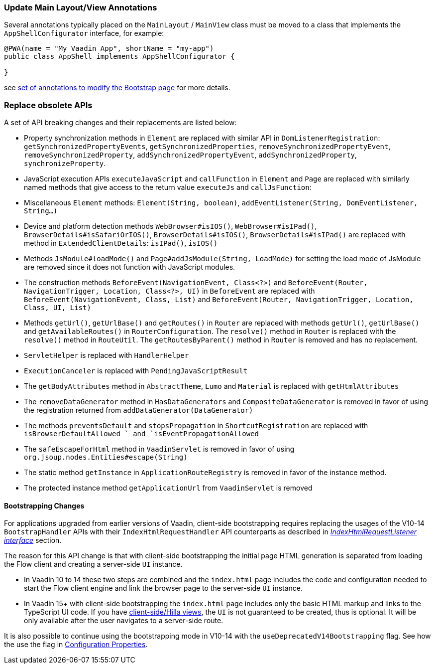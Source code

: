 [discrete]
=== Update Main Layout/View Annotations

Several annotations typically placed on the `MainLayout` / `MainView` class must be moved to a class that implements the `AppShellConfigurator` interface, for example:

[source,java]
----
@PWA(name = "My Vaadin App", shortName = "my-app")
public class AppShell implements AppShellConfigurator {

}
----

see <<{articles}/advanced/modifying-the-bootstrap-page#java-annotations, set of annotations to modify the Bootstrap page>> for more details.

[discrete]
=== Replace obsolete APIs

A set of API breaking changes and their replacements are listed below:

- Property synchronization methods in `Element` are replaced with similar API in `DomListenerRegistration`: `getSynchronizedPropertyEvents`, `getSynchronizedProperties`, `removeSynchronizedPropertyEvent`, `removeSynchronizedProperty`, `addSynchronizedPropertyEvent`, `addSynchronizedProperty`, `synchronizeProperty`.
- JavaScript execution APIs `executeJavaScript` and `callFunction` in `Element` and `Page` are replaced with similarly named methods that give access to the return value `executeJs` and `callJsFunction`:
- Miscellaneous `Element` methods: `Element(String, boolean)`, `addEventListener(String, DomEventListener, String...)`
- Device and platform detection methods `WebBrowser#isIOS()`, `WebBrowser#isIPad()`, `BrowserDetails#isSafariOrIOS()`, `BrowserDetails#isIOS()`, `BrowserDetails#isIPad()` are replaced with method in `ExtendedClientDetails`: `isIPad()`, `isIOS()`
- Methods `JsModule#loadMode()` and `Page#addJsModule(String, LoadMode)` for setting the load mode of JsModule are removed since it does not function with JavaScript modules.
- The construction methods `BeforeEvent(NavigationEvent, Class<?>)` and `BeforeEvent(Router, NavigationTrigger, Location, Class<?>, UI)` in `BeforeEvent` are replaced with `BeforeEvent(NavigationEvent, Class, List)` and `BeforeEvent(Router, NavigationTrigger, Location, Class, UI, List)`
- Methods `getUrl()`, `getUrlBase()` and `getRoutes()` in `Router` are replaced with methods `getUrl()`, `getUrlBase()` and `getAvailableRoutes()` in `RouterConfiguration`. The `resolve()` method in `Router` is replaced with the `resolve()` method in `RouteUtil`. The `getRoutesByParent()` method in `Router` is removed and has no replacement.
- `ServletHelper` is replaced with `HandlerHelper`
- `ExecutionCanceler` is replaced with `PendingJavaScriptResult`
- The `getBodyAttributes` method in `AbstractTheme`, `Lumo` and `Material` is replaced with `getHtmlAttributes`
- The `removeDataGenerator` method in `HasDataGenerators` and `CompositeDataGenerator` is removed in favor of using the registration returned from `addDataGenerator(DataGenerator)`
- The methods `preventsDefault` and `stopsPropagation` in `ShortcutRegistration` are replaced with `isBrowserDefaultAllowed ` and `isEventPropagationAllowed`
- The `safeEscapeForHtml` method in `VaadinServlet` is removed in favor of using `org.jsoup.nodes.Entities#escape(String)`
- The static method `getInstance` in `ApplicationRouteRegistry` is removed in favor of the instance method.
- The protected instance method `getApplicationUrl` from `VaadinServlet` is removed

[discrete]
==== Bootstrapping Changes

For applications upgraded from earlier versions of Vaadin, client-side bootstrapping requires replacing the usages of the V10-14 `BootstrapHandler` APIs with their `IndexHtmlRequestHandler` API counterparts as described in <<{articles}/advanced/modifying-the-bootstrap-page#IndexHtmlRequestListener-interface, _IndexHtmlRequestListener interface_>> section.

The reason for this API change is that with client-side bootstrapping the initial page HTML generation is separated from loading the Flow client and creating a server-side `UI` instance.

- In Vaadin 10 to 14 these two steps are combined and the `index.html` page includes the code and configuration needed to start the Flow client engine and link the browser page to the server-side `UI` instance.

- In Vaadin 15+ with client-side bootstrapping the `index.html` page includes only the basic HTML markup and links to the TypeScript UI code. If you have https://hilla.dev/docs/routing[client-side/Hilla views], the `UI` is not guaranteed to be created, thus is optional. It will be only available after the user navigates to a server-side route.

It is also possible to continue using the bootstrapping mode in V10-14 with the `useDeprecatedV14Bootstrapping` flag.
See how the use the flag in <<{articles}/configuration/properties#, Configuration Properties>>.
